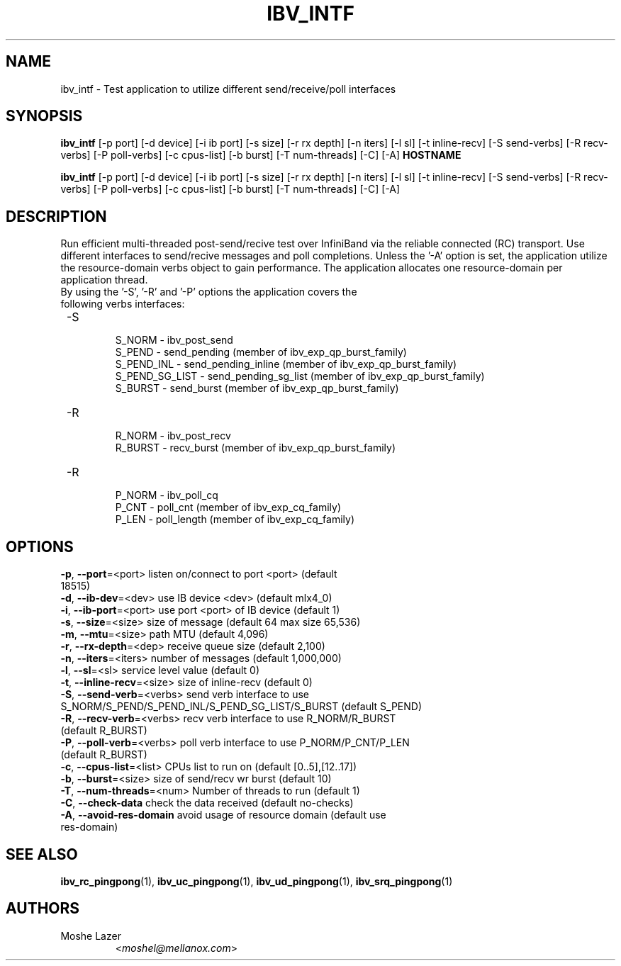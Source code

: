 .TH IBV_INTF 1 "May 03, 2015" "libibverbs" "USER COMMANDS"

.SH NAME
ibv_intf \- Test application to utilize different send/receive/poll interfaces

.SH SYNOPSIS
.B ibv_intf
[\-p port] [\-d device] [\-i ib port] [\-s size] [\-r rx depth]
[\-n iters] [\-l sl] [\-t inline-recv] [\-S send-verbs]
[\-R recv-verbs] [\-P poll-verbs] [\-c cpus-list] [\-b burst]
[\-T num-threads] [\-C] [\-A]   \fBHOSTNAME\fR

.B ibv_intf
[\-p port] [\-d device] [\-i ib port] [\-s size] [\-r rx depth]
[\-n iters] [\-l sl] [\-t inline-recv] [\-S send-verbs]
[\-R recv-verbs] [\-P poll-verbs] [\-c cpus-list] [\-b burst]
[\-T num-threads] [\-C] [\-A]

.SH DESCRIPTION
.PP
Run efficient multi-threaded post\-send/recive test over InfiniBand via the reliable
connected (RC) transport.
Use different interfaces to send/recive messages and poll completions.
Unless the '\-A' option is set, the application utilize the resource-domain verbs object to gain performance.
The application allocates one resource-domain per application thread.
.TP
By using the '\-S', '\-R' and '\-P' options the application covers the following verbs interfaces:
.TP
 \-S
 \tS_NORM         \- ibv_post_send
 \tS_PEND         \- send_pending (member of ibv_exp_qp_burst_family)
 \tS_PEND_INL     \- send_pending_inline (member of ibv_exp_qp_burst_family)
 \tS_PEND_SG_LIST \- send_pending_sg_list (member of ibv_exp_qp_burst_family)
 \tS_BURST        \- send_burst (member of ibv_exp_qp_burst_family)
.TP
 \-R
 \tR_NORM         \- ibv_post_recv
 \tR_BURST        \- recv_burst (member of ibv_exp_qp_burst_family)
.TP
 \-R
 \tP_NORM         \- ibv_poll_cq
 \tP_CNT          \- poll_cnt (member of ibv_exp_cq_family)
 \tP_LEN          \- poll_length (member of ibv_exp_cq_family)

.SH OPTIONS

.PP
.TP
\fB\-p\fR, \fB\-\-port\fR=<port>         listen on/connect to port <port> (default 18515)
.TP
\fB\-d\fR, \fB\-\-ib\-dev\fR=<dev>        use IB device <dev> (default mlx4_0)
.TP
\fB\-i\fR, \fB\-\-ib\-port\fR=<port>      use port <port> of IB device (default 1)
.TP
\fB\-s\fR, \fB\-\-size\fR=<size>         size of message (default 64 max size 65,536)
.TP
\fB\-m\fR, \fB\-\-mtu\fR=<size>          path MTU (default 4,096)
.TP
\fB\-r\fR, \fB\-\-rx\-depth\fR=<dep>      receive queue size (default 2,100)
.TP
\fB\-n\fR, \fB\-\-iters\fR=<iters>       number of messages (default 1,000,000)
.TP
\fB\-l\fR, \fB\-\-sl\fR=<sl>             service level value (default 0)
.TP
\fB\-t\fR, \fB\-\-inline\-recv\fR=<size>  size of inline\-recv (default 0)
.TP
\fB\-S\fR, \fB\-\-send\-verb\fR=<verbs>   send verb interface to use S_NORM/S_PEND/S_PEND_INL/S_PEND_SG_LIST/S_BURST (default S_PEND)
.TP
\fB\-R\fR, \fB\-\-recv\-verb\fR=<verbs>   recv verb interface to use R_NORM/R_BURST (default R_BURST)
.TP
\fB\-P\fR, \fB\-\-poll\-verb\fR=<verbs>   poll verb interface to use P_NORM/P_CNT/P_LEN (default R_BURST)
.TP
\fB\-c\fR, \fB\-\-cpus\-list\fR=<list>    CPUs list to run on (default [0..5],[12..17])
.TP
\fB\-b\fR, \fB\-\-burst\fR=<size>        size of send/recv wr burst (default 10)
.TP
\fB\-T\fR, \fB\-\-num\-threads\fR=<num>   Number of threads to run (default 1)
.TP
\fB\-C\fR, \fB\-\-check\-data\fR          check the data received (default no\-checks)
.TP
\fB\-A\fR, \fB\-\-avoid\-res\-domain\fR    avoid usage of resource domain (default use res\-domain)

.SH SEE ALSO
.BR ibv_rc_pingpong (1),
.BR ibv_uc_pingpong (1),
.BR ibv_ud_pingpong (1),
.BR ibv_srq_pingpong (1)

.SH AUTHORS
.TP
Moshe Lazer
.RI < moshel@mellanox.com >
